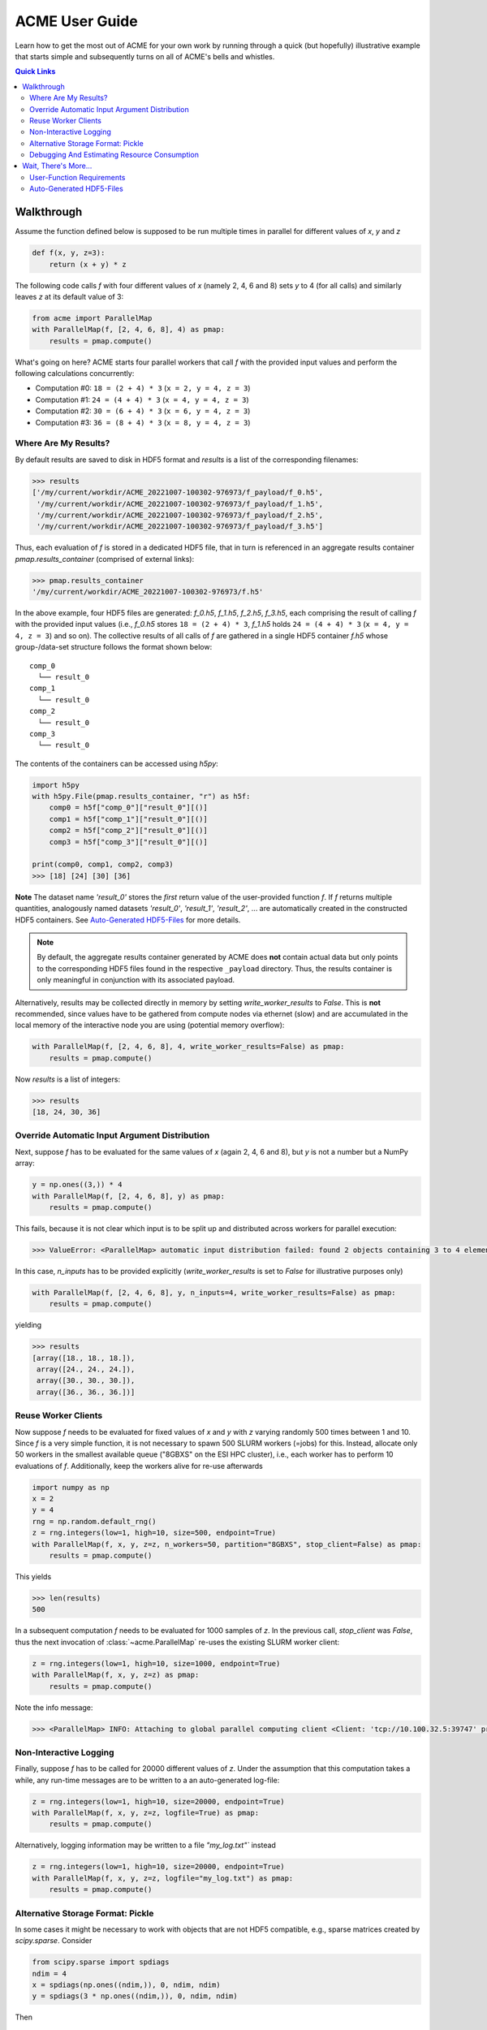 ACME User Guide
===============
Learn how to get the most out of ACME for your own work by running through a
quick (but hopefully) illustrative example that starts simple and subsequently
turns on all of ACME's bells and whistles.

.. contents:: Quick Links
    :depth: 3

Walkthrough
-----------
Assume the function defined below is supposed to be run multiple times
in parallel for different values of `x`, `y` and `z`

.. code-block:: python

    def f(x, y, z=3):
        return (x + y) * z

The following code calls `f` with four different values of `x` (namely 2, 4, 6 and 8)
sets `y` to 4 (for all calls) and similarly leaves `z` at its default value of 3:

.. code-block:: python

    from acme import ParallelMap
    with ParallelMap(f, [2, 4, 6, 8], 4) as pmap:
        results = pmap.compute()

What's going on here? ACME starts four parallel workers that call `f` with
the provided input values and perform the following calculations concurrently:

* Computation #0: ``18 = (2 + 4) * 3`` (``x = 2, y = 4, z = 3``)
* Computation #1: ``24 = (4 + 4) * 3`` (``x = 4, y = 4, z = 3``)
* Computation #2: ``30 = (6 + 4) * 3`` (``x = 6, y = 4, z = 3``)
* Computation #3: ``36 = (8 + 4) * 3`` (``x = 8, y = 4, z = 3``)

Where Are My Results?
^^^^^^^^^^^^^^^^^^^^^
By default results are saved to disk in HDF5 format and `results` is a list
of the corresponding filenames:

.. code-block:: python

    >>> results
    ['/my/current/workdir/ACME_20221007-100302-976973/f_payload/f_0.h5',
     '/my/current/workdir/ACME_20221007-100302-976973/f_payload/f_1.h5',
     '/my/current/workdir/ACME_20221007-100302-976973/f_payload/f_2.h5',
     '/my/current/workdir/ACME_20221007-100302-976973/f_payload/f_3.h5']

Thus, each evaluation of `f` is stored in a dedicated HDF5 file, that in turn is
referenced in an aggregate results container `pmap.results_container`
(comprised of external links):

.. code-block:: python

    >>> pmap.results_container
    '/my/current/workdir/ACME_20221007-100302-976973/f.h5'

In the above example, four HDF5 files are generated: `f_0.h5`, `f_1.h5`,
`f_2.h5`, `f_3.h5`, each comprising the result of calling `f` with the provided
input values (i.e., `f_0.h5` stores ``18 = (2 + 4) * 3``, `f_1.h5` holds
``24 = (4 + 4) * 3`` (``x = 4, y = 4, z = 3``) and so on). The collective
results of all calls of `f` are gathered in a single HDF5 container `f.h5`
whose group-/data-set structure follows the format shown below:

::

    comp_0
      └── result_0
    comp_1
      └── result_0
    comp_2
      └── result_0
    comp_3
      └── result_0

The contents of the containers can be accessed using `h5py`:

.. code-block:: python

    import h5py
    with h5py.File(pmap.results_container, "r") as h5f:
        comp0 = h5f["comp_0"]["result_0"][()]
        comp1 = h5f["comp_1"]["result_0"][()]
        comp2 = h5f["comp_2"]["result_0"][()]
        comp3 = h5f["comp_3"]["result_0"][()]

    print(comp0, comp1, comp2, comp3)
    >>> [18] [24] [30] [36]

**Note** The dataset name `'result_0'` stores the *first* return value of the
user-provided function `f`. If `f` returns multiple quantities, analogously named
datasets `'result_0'`, `'result_1'`, `'result_2'`, ... are automatically created
in the constructed HDF5 containers. See `Auto-Generated HDF5-Files`_
for more details.

.. note::

    By default, the aggregate results container generated by ACME does **not**
    contain actual data but only points to the corresponding HDF5 files
    found in the respective ``_payload`` directory. Thus, the results container
    is only meaningful in conjunction with its associated payload.

Alternatively, results may be collected directly in memory by setting
`write_worker_results` to `False`. This is **not** recommended, since
values have to be gathered from compute nodes via ethernet (slow) and
are accumulated in the local memory of the interactive node you are using
(potential memory overflow):

.. code-block:: python

    with ParallelMap(f, [2, 4, 6, 8], 4, write_worker_results=False) as pmap:
        results = pmap.compute()

Now `results` is a list of integers:

.. code-block:: python

    >>> results
    [18, 24, 30, 36]

Override Automatic Input Argument Distribution
^^^^^^^^^^^^^^^^^^^^^^^^^^^^^^^^^^^^^^^^^^^^^^
Next, suppose `f` has to be evaluated for the same values of `x` (again
2, 4, 6 and 8), but `y` is not a number but a NumPy array:

.. code-block:: python

    y = np.ones((3,)) * 4
    with ParallelMap(f, [2, 4, 6, 8], y) as pmap:
        results = pmap.compute()

This fails, because it is not clear which input is to be split up and distributed
across workers for parallel execution:

.. code-block:: python

    >>> ValueError: <ParallelMap> automatic input distribution failed: found 2 objects containing 3 to 4 elements. Please specify `n_inputs` manually.

In this case, `n_inputs` has to be provided explicitly (`write_worker_results`
is set to `False` for illustrative purposes only)

.. code-block:: python

    with ParallelMap(f, [2, 4, 6, 8], y, n_inputs=4, write_worker_results=False) as pmap:
        results = pmap.compute()

yielding

.. code-block:: python

    >>> results
    [array([18., 18., 18.]),
     array([24., 24., 24.]),
     array([30., 30., 30.]),
     array([36., 36., 36.])]


Reuse Worker Clients
^^^^^^^^^^^^^^^^^^^^^
Now suppose `f` needs to be evaluated for fixed values of `x` and `y`
with `z` varying randomly 500 times between 1 and 10. Since `f` is a
very simple function, it is not necessary to spawn 500 SLURM workers (=jobs) for this.
Instead, allocate only 50 workers in the smallest available queue ("8GBXS" on the ESI HPC cluster),
i.e., each worker has to perform 10 evaluations of `f`. Additionally, keep the workers
alive for re-use afterwards

.. code-block:: python

    import numpy as np
    x = 2
    y = 4
    rng = np.random.default_rng()
    z = rng.integers(low=1, high=10, size=500, endpoint=True)
    with ParallelMap(f, x, y, z=z, n_workers=50, partition="8GBXS", stop_client=False) as pmap:
        results = pmap.compute()

This yields

.. code-block:: python

    >>> len(results)
    500

In a subsequent computation `f` needs to be evaluated for 1000 samples of
`z`. In the previous call, `stop_client` was `False`, thus the next
invocation of :class:`~acme.ParallelMap` re-uses the existing SLURM worker client:

.. code-block:: python

    z = rng.integers(low=1, high=10, size=1000, endpoint=True)
    with ParallelMap(f, x, y, z=z) as pmap:
        results = pmap.compute()

Note the info message:

.. code-block:: python

    >>> <ParallelMap> INFO: Attaching to global parallel computing client <Client: 'tcp://10.100.32.5:39747' processes=50 threads=50, memory=400.00 GB>

Non-Interactive Logging
^^^^^^^^^^^^^^^^^^^^^^^
Finally, suppose `f` has to be called for 20000 different values of `z`.
Under the assumption that this computation takes a while, any run-time
messages are to be written to a an auto-generated log-file:

.. code-block:: python

    z = rng.integers(low=1, high=10, size=20000, endpoint=True)
    with ParallelMap(f, x, y, z=z, logfile=True) as pmap:
        results = pmap.compute()

Alternatively, logging information may be written to a file `"my_log.txt"`` instead

.. code-block:: python

    z = rng.integers(low=1, high=10, size=20000, endpoint=True)
    with ParallelMap(f, x, y, z=z, logfile="my_log.txt") as pmap:
        results = pmap.compute()

Alternative Storage Format: Pickle
^^^^^^^^^^^^^^^^^^^^^^^^^^^^^^^^^^
In some cases it might be necessary to work with objects that are not
HDF5 compatible, e.g., sparse matrices created by `scipy.sparse`. Consider

.. code-block:: python

    from scipy.sparse import spdiags
    ndim = 4
    x = spdiags(np.ones((ndim,)), 0, ndim, ndim)
    y = spdiags(3 * np.ones((ndim,)), 0, ndim, ndim)

Then

.. code-block:: python

    >>> x
    <4x4 sparse matrix of type '<class 'numpy.float64'>'
        with 4 stored elements (1 diagonals) in DIAgonal format>
    >>> y
    <4x4 sparse matrix of type '<class 'numpy.float64'>'
        with 4 stored elements (1 diagonals) in DIAgonal format>
    >>> x.toarray()
    array([[1., 0., 0., 0.],
        [0., 1., 0., 0.],
        [0., 0., 1., 0.],
        [0., 0., 0., 1.]])
    >>> y.toarray()
    array([[3., 0., 0., 0.],
        [0., 3., 0., 0.],
        [0., 0., 3., 0.],
        [0., 0., 0., 3.]])
    >>> f(x, y)
    <4x4 sparse matrix of type '<class 'numpy.float64'>'
        with 4 stored elements (1 diagonals) in DIAgonal format>

In this case, the default HDF5 storage format can be overridden using the
keyword `write_pickle`

.. code-block:: python

    with ParallelMap(f, [x, x, x, x], y, write_pickle=True) as pmap:
        results = pmap.compute()

which yields

.. code-block:: python

    >>> results
    ['/my/current/workdir/ACME_20221007-100302-976973/f_0.pickle',
     '/my/current/workdir/ACME_20221007-100302-976973/f_1.pickle',
     '/my/current/workdir/ACME_20221007-100302-976973/f_2.pickle',
     '/my/current/workdir/ACME_20221007-100302-976973/f_3.pickle']

Note that `pmap.results_container` is `None` in this case, as no aggregate
HDF5 container is generated.

Debugging And Estimating Resource Consumption
^^^^^^^^^^^^^^^^^^^^^^^^^^^^^^^^^^^^^^^^^^^^^
Debugging programs running in parallel can be quite tricky.
For instance, assume the function `f` is (erroneously) called with `z`
set to `None`. In a regular sequential setting, identifying the problem
is (relatively) straight-forward:

.. code-block:: python

    >>> f(2, 4, z=None)
    TypeError: unsupported operand type(s) for *: 'int' and 'NoneType'

However, when executing `f` in parallel using SLURM

.. code-block:: python

    with ParallelMap(f, [2, 4, 6, 8], 4, z=None) as pmap:
        results = pmap.compute()

the resulting error message can be somewhat overwhelming

.. code-block:: python

    Function:  execute_task
    args:      ((<function reify at 0x7f425c25b0d0>, (<function map_chunk at 0x7f425c25b4c0>,
    <function ACMEdaemon.func_wrapper at 0x7f42569f1e50>, [[2], [4], [None], ['/cs/home/fuertingers/ACME_20201217-160137-984430'],
    ['f_0.h5'], [0], [<function f at 0x7f425c34bee0>]], ['z', 'outDir', 'outFile', 'taskID', 'userFunc'], {})))
    kwargs:    {}
    Exception: TypeError("unsupported operand type(s) for *: 'int' and 'NoneType'")
    slurmstepd: error: *** JOB 1873974 ON esi-svhpc18 CANCELLED AT 2020-12-17T16:01:43 ***

To narrow down problems with parallel execution, the `compute` method
of :class:`~acme.ParallelMap` offers the `debug` keyword. If enabled, all function calls
are performed in the local thread of the active Python interpreter. Thus, the actual execution
is **not** performed in parallel. This allows regular error propagation
and even permits the use of tools like `pdb <https://docs.python.org/3/library/pdb.html>`_
or ``%debug`` `iPython magics <https://ipython.readthedocs.io/en/stable/interactive/magics.html#magic-debug>`_.

.. code-block:: python

    with ParallelMap(f, [2, 4, 6, 8], 4, z=None) as pmap:
        results = pmap.compute(debug=True)

which results in

.. code-block:: python

    <ipython-input-2-47feb885f020> in f(x, y, z)
        1 def f(x, y, z=3):
    ----> 2     return (x + y) * z
    TypeError: unsupported operand type(s) for *: 'int' and 'NoneType'

In addition, ACME can be used to estimate memory consumption as well as runtime
of worker jobs *before* actually launching a full concurrent compute run. This
functionality permits to get a (rough) estimate of resource requirements for queuing
systems and it allows to test-drive ACME's automatically generated argument lists
prior to the actual concurrent computation. For instance,

.. code-block:: python

    >>> with ParallelMap(f, [2, 4, 6, 8], 4, dryrun=True) as pmap:
    >>>     results = pmap.compute()
    <ParallelMap> INFO: Performing a single dry-run of f simulating randomly picked worker #1 with automatically distributed arguments
    <ParallelMap> INFO: Dry-run completed. Elapsed time is 0.004725 seconds, estimated memory consumption was 0.01 MB.
    Do you want to continue executing f with the provided arguments? [Y/n] n

In general it is strongly recommended to make sure any function supplied
to :class:`~acme.ParallelMap` works as intended in a sequential setting prior to running
it in parallel.

Wait, There's More...
---------------------
ACME attempts to be as agnostic of the functions it is wrapping as possible. However,
there are some technical limitations that impose medium to hard boundaries as to
what a user-provided function can and should do.

User-Function Requirements
^^^^^^^^^^^^^^^^^^^^^^^^^^
The user-provided function `func` has to meet some basic requirements to
permit parallel execution with :class:`~acme.ParallelMap`:

* **input arguments of `func`** should be regular Python objects (lists, tuples,
  scalars, strings etc.) or NumPy arrays. Custom user-defined classes
  may or may not work. In general, anything that can be serialized via
  `cloudpickle <https://pypi.org/project/cloudpickle/>`_ should work out of the box.

* if automatic result saving is used (`write_worker_results` is `True`),
  the **return value(s) of `func`** have to be suitable for storage in HDF5
  containers. Thus, anything returned by `func` should be either purely
  numeric (scalars or NumPy arrays) or purely lexical (strings). Hybrid
  text/numeric data-types (e.g., Pandas dataframes), custom class instances,
  functions, generators or complex objects (like matplotlib figures)
  **will not work**.

Auto-Generated HDF5-Files
^^^^^^^^^^^^^^^^^^^^^^^^^
All HDF5 files auto-generated by :class:`~acme.ParallelMap` are stored in a directory
*ACME_YYYYMMDD-hhmmss-ffffff* (encoding the current time as
*YearMonthDay-HourMinuteSecond-Microsecond*) that is created in the user's
home directory on ``/cs`` (if ACME is running on the ESI HPC cluster) or the
current working directory (if running locally).

The HDF5 files themselves
are named *funcname_workerid.h5*, where `funcname` is the name of the user-provided
function and `workerid` encodes the number of the worker that generated
the file (see `Walkthrough`_ above for examples).
The internal structure of all HDF5 files is kept as simple as possible:
each return value of the user-provided function `func` is saved in a
separate dataset in the file's root group. For instance, processing
the following user-provided function

.. code-block:: python

    def this_func(a, b, c):
        # ...some complicated calculations...
        return r0, r1, r2

with 50 workers using ``write_worker_results = True`` yields 50 HDF5
files *this_func_0.h5*, *this_func_1.h5*, ..., *this_func_49.h5* each
containing three datasets `"result_0"` (holding `r0`), `"result_1"`
(holding `r1`) and `"result_2"` (holding `r2`). User-provided functions
with only a single return value correspondingly yield HDF5 files that
only contain one dataset (`"result_0"`) in their respective root group.
